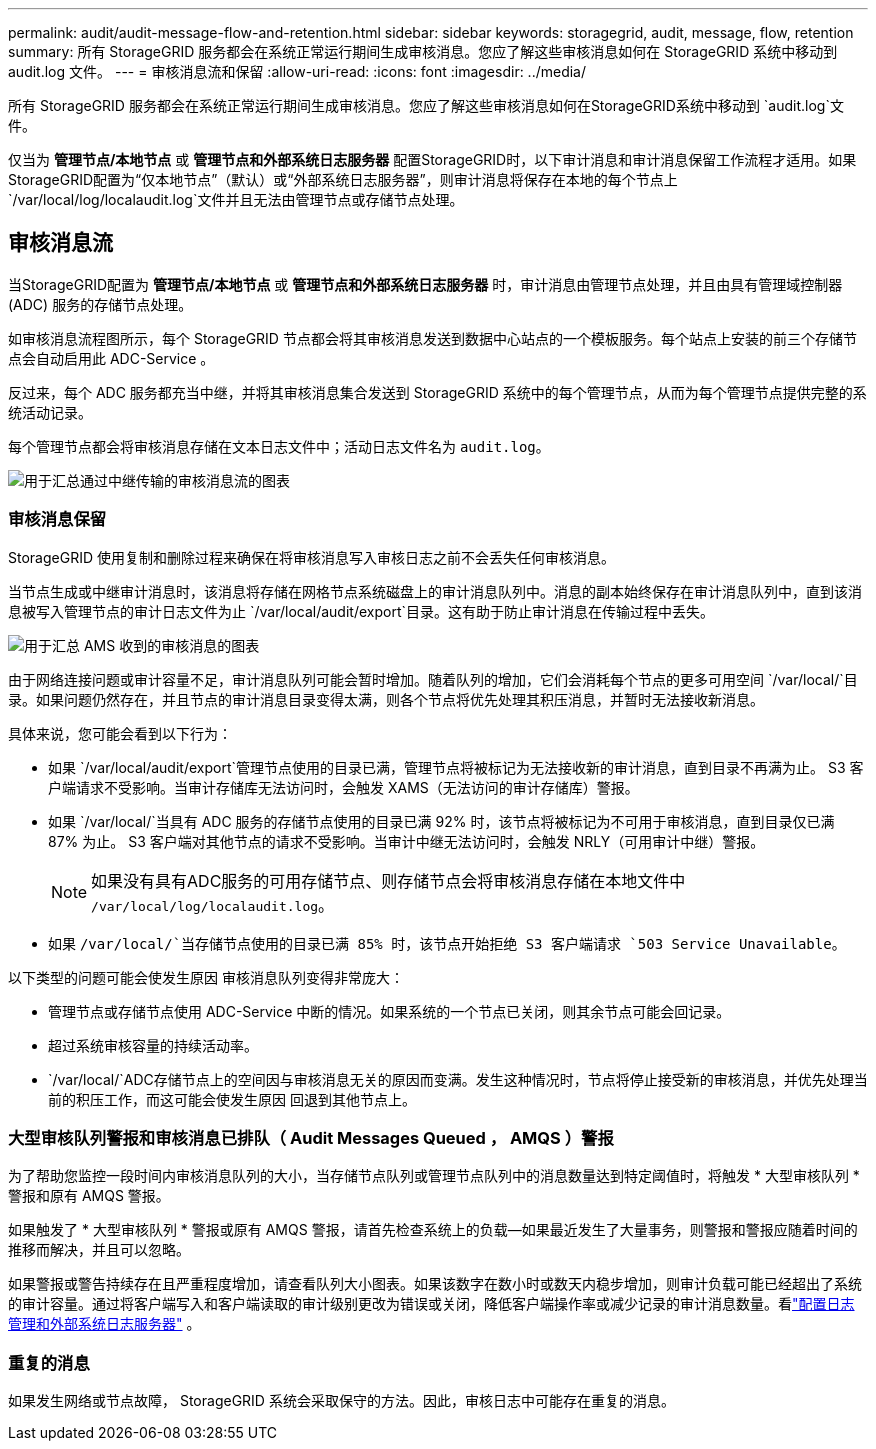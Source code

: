 ---
permalink: audit/audit-message-flow-and-retention.html 
sidebar: sidebar 
keywords: storagegrid, audit, message, flow, retention 
summary: 所有 StorageGRID 服务都会在系统正常运行期间生成审核消息。您应了解这些审核消息如何在 StorageGRID 系统中移动到 audit.log 文件。 
---
= 审核消息流和保留
:allow-uri-read: 
:icons: font
:imagesdir: ../media/


[role="lead"]
所有 StorageGRID 服务都会在系统正常运行期间生成审核消息。您应了解这些审核消息如何在StorageGRID系统中移动到 `audit.log`文件。

仅当为 *管理节点/本地节点* 或 *管理节点和外部系统日志服务器* 配置StorageGRID时，以下审计消息和审计消息保留工作流程才适用。如果StorageGRID配置为“仅本地节点”（默认）或“外部系统日志服务器”，则审计消息将保存在本地的每个节点上 `/var/local/log/localaudit.log`文件并且无法由管理节点或存储节点处理。



== 审核消息流

当StorageGRID配置为 *管理节点/本地节点* 或 *管理节点和外部系统日志服务器* 时，审计消息由管理节点处理，并且由具有管理域控制器 (ADC) 服务的存储节点处理。

如审核消息流程图所示，每个 StorageGRID 节点都会将其审核消息发送到数据中心站点的一个模板服务。每个站点上安装的前三个存储节点会自动启用此 ADC-Service 。

反过来，每个 ADC 服务都充当中继，并将其审核消息集合发送到 StorageGRID 系统中的每个管理节点，从而为每个管理节点提供完整的系统活动记录。

每个管理节点都会将审核消息存储在文本日志文件中；活动日志文件名为 `audit.log`。

image::../media/audit_message_flow.gif[用于汇总通过中继传输的审核消息流的图表]



=== 审核消息保留

StorageGRID 使用复制和删除过程来确保在将审核消息写入审核日志之前不会丢失任何审核消息。

当节点生成或中继审计消息时，该消息将存储在网格节点系统磁盘上的审计消息队列中。消息的副本始终保存在审计消息队列中，直到该消息被写入管理节点的审计日志文件为止 `/var/local/audit/export`目录。这有助于防止审计消息在传输过程中丢失。

image::../media/audit_message_retention.gif[用于汇总 AMS 收到的审核消息的图表]

由于网络连接问题或审计容量不足，审计消息队列可能会暂时增加。随着队列的增加，它们会消耗每个节点的更多可用空间 `/var/local/`目录。如果问题仍然存在，并且节点的审计消息目录变得太满，则各个节点将优先处理其积压消息，并暂时无法接收新消息。

具体来说，您可能会看到以下行为：

* 如果 `/var/local/audit/export`管理节点使用的目录已满，管理节点将被标记为无法接收新的审计消息，直到目录不再满为止。 S3 客户端请求不受影响。当审计存储库无法访问时，会触发 XAMS（无法访问的审计存储库）警报。
* 如果 `/var/local/`当具有 ADC 服务的存储节点使用的目录已满 92% 时，该节点将被标记为不可用于审核消息，直到目录仅已满 87% 为止。 S3 客户端对其他节点的请求不受影响。当审计中继无法访问时，会触发 NRLY（可用审计中继）警报。
+

NOTE: 如果没有具有ADC服务的可用存储节点、则存储节点会将审核消息存储在本地文件中 `/var/local/log/localaudit.log`。

* 如果 `/var/local/`当存储节点使用的目录已满 85% 时，该节点开始拒绝 S3 客户端请求 `503 Service Unavailable`。


以下类型的问题可能会使发生原因 审核消息队列变得非常庞大：

* 管理节点或存储节点使用 ADC-Service 中断的情况。如果系统的一个节点已关闭，则其余节点可能会回记录。
* 超过系统审核容量的持续活动率。
*  `/var/local/`ADC存储节点上的空间因与审核消息无关的原因而变满。发生这种情况时，节点将停止接受新的审核消息，并优先处理当前的积压工作，而这可能会使发生原因 回退到其他节点上。




=== 大型审核队列警报和审核消息已排队（ Audit Messages Queued ， AMQS ）警报

为了帮助您监控一段时间内审核消息队列的大小，当存储节点队列或管理节点队列中的消息数量达到特定阈值时，将触发 * 大型审核队列 * 警报和原有 AMQS 警报。

如果触发了 * 大型审核队列 * 警报或原有 AMQS 警报，请首先检查系统上的负载—如果最近发生了大量事务，则警报和警报应随着时间的推移而解决，并且可以忽略。

如果警报或警告持续存在且严重程度增加，请查看队列大小图表。如果该数字在数小时或数天内稳步增加，则审计负载可能已经超出了系统的审计容量。通过将客户端写入和客户端读取的审计级别更改为错误或关闭，降低客户端操作率或减少记录的审计消息数量。看link:../monitor/configure-log-management.html["配置日志管理和外部系统日志服务器"] 。



=== 重复的消息

如果发生网络或节点故障， StorageGRID 系统会采取保守的方法。因此，审核日志中可能存在重复的消息。
